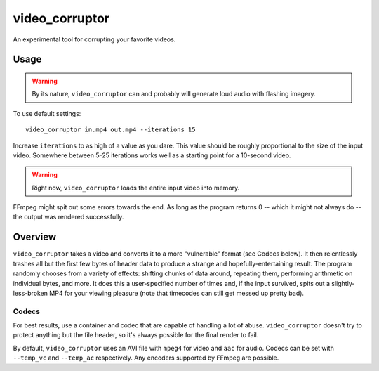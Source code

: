 video_corruptor
===============

An experimental tool for corrupting your favorite videos.

Usage
-----

.. warning:: By its nature, ``video_corruptor`` can and probably will generate loud audio with flashing imagery.

To use default settings::

    video_corruptor in.mp4 out.mp4 --iterations 15

Increase ``iterations`` to as high of a value as you dare. This value should be roughly proportional to the size of the
input video. Somewhere between 5-25 iterations works well as a starting point for a 10-second video.

.. warning:: Right now, ``video_corruptor`` loads the entire input video into memory.

FFmpeg might spit out some errors towards the end. As long as the program returns 0 -- which it might not always do --
the output was rendered successfully.

Overview
--------

``video_corruptor`` takes a video and converts it to a more "vulnerable" format (see Codecs below). It then relentlessly
trashes all but the first few bytes of header data to produce a strange and hopefully-entertaining result. The program
randomly chooses from a variety of effects: shifting chunks of data around, repeating them, performing arithmetic on
individual bytes, and more. It does this a user-specified number of times and, if the input survived, spits out a
slightly-less-broken MP4 for your viewing pleasure (note that timecodes can still get messed up pretty bad).

Codecs
~~~~~~

For best results, use a container and codec that are capable of handling a lot of abuse. ``video_corruptor`` doesn't
try to protect anything but the file header, so it's always possible for the final render to fail. 

By default, ``video_corruptor`` uses an AVI file with ``mpeg4`` for video and ``aac`` for audio. Codecs can be set
with ``--temp_vc`` and ``--temp_ac`` respectively. Any encoders supported by FFmpeg are possible.
